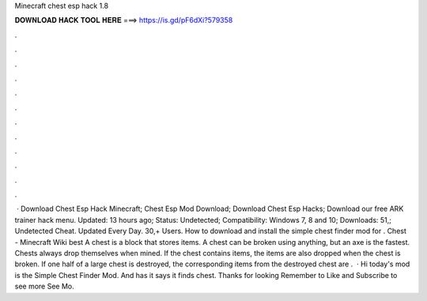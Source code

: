 Minecraft chest esp hack 1.8

𝐃𝐎𝐖𝐍𝐋𝐎𝐀𝐃 𝐇𝐀𝐂𝐊 𝐓𝐎𝐎𝐋 𝐇𝐄𝐑𝐄 ===> https://is.gd/pF6dXi?579358

.

.

.

.

.

.

.

.

.

.

.

.

 · Download Chest Esp Hack Minecraft; Chest Esp Mod Download; Download Chest Esp Hacks; Download our free ARK trainer hack menu. Updated: 13 hours ago; Status: Undetected; Compatibility: Windows 7, 8 and 10; Downloads: 51,; Undetected Cheat. Updated Every Day. 30,+ Users. How to download and install the simple chest finder mod for . Chest - Minecraft Wiki best  A chest is a block that stores items. A chest can be broken using anything, but an axe is the fastest. Chests always drop themselves when mined. If the chest contains items, the items are also dropped when the chest is broken. If one half of a large chest is destroyed, the corresponding items from the destroyed chest are .  · Hi today's mod is the Simple Chest Finder Mod. And has it says it finds chest. Thanks for looking Remember to Like and Subscribe to see more  See Mo.